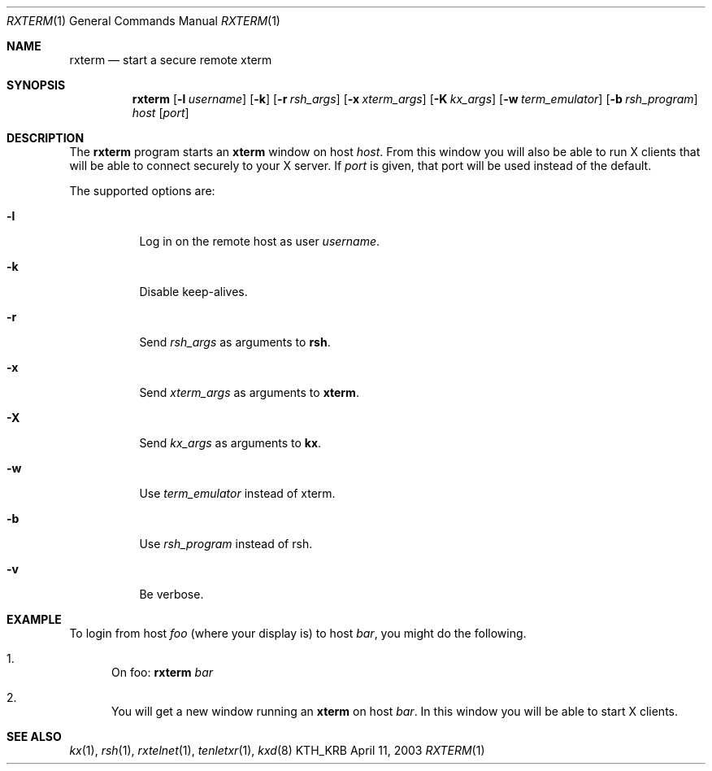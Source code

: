 .\" Copyright (c) 1996 - 1997, 2001 - 2003 Kungliga Tekniska Högskolan
.\" (Royal Institute of Technology, Stockholm, Sweden).
.\" All rights reserved.
.\"
.\" Redistribution and use in source and binary forms, with or without
.\" modification, are permitted provided that the following conditions
.\" are met:
.\"
.\" 1. Redistributions of source code must retain the above copyright
.\"    notice, this list of conditions and the following disclaimer.
.\"
.\" 2. Redistributions in binary form must reproduce the above copyright
.\"    notice, this list of conditions and the following disclaimer in the
.\"    documentation and/or other materials provided with the distribution.
.\"
.\" 3. Neither the name of the Institute nor the names of its contributors
.\"    may be used to endorse or promote products derived from this software
.\"    without specific prior written permission.
.\"
.\" THIS SOFTWARE IS PROVIDED BY THE INSTITUTE AND CONTRIBUTORS ``AS IS'' AND
.\" ANY EXPRESS OR IMPLIED WARRANTIES, INCLUDING, BUT NOT LIMITED TO, THE
.\" IMPLIED WARRANTIES OF MERCHANTABILITY AND FITNESS FOR A PARTICULAR PURPOSE
.\" ARE DISCLAIMED.  IN NO EVENT SHALL THE INSTITUTE OR CONTRIBUTORS BE LIABLE
.\" FOR ANY DIRECT, INDIRECT, INCIDENTAL, SPECIAL, EXEMPLARY, OR CONSEQUENTIAL
.\" DAMAGES (INCLUDING, BUT NOT LIMITED TO, PROCUREMENT OF SUBSTITUTE GOODS
.\" OR SERVICES; LOSS OF USE, DATA, OR PROFITS; OR BUSINESS INTERRUPTION)
.\" HOWEVER CAUSED AND ON ANY THEORY OF LIABILITY, WHETHER IN CONTRACT, STRICT
.\" LIABILITY, OR TORT (INCLUDING NEGLIGENCE OR OTHERWISE) ARISING IN ANY WAY
.\" OUT OF THE USE OF THIS SOFTWARE, EVEN IF ADVISED OF THE POSSIBILITY OF
.\" SUCH DAMAGE.
.\"
.\" $Id: rxterm.1,v 1.3 2013/06/17 19:11:36 robert Exp $
.\"
.Dd April 11, 2003
.Dt RXTERM 1
.Os KTH_KRB
.Sh NAME
.Nm rxterm
.Nd start a secure remote xterm
.Sh SYNOPSIS
.Nm rxterm
.Op Fl l Ar username
.Op Fl k
.Op Fl r Ar rsh_args
.Op Fl x Ar xterm_args
.Op Fl K Ar kx_args
.Op Fl w Ar term_emulator
.Op Fl b Ar rsh_program
.Ar host
.Op Ar port
.Sh DESCRIPTION
The
.Nm
program starts an
.Nm xterm
window on host
.Ar host .
From this window you will also be able to run X clients that will be
able to connect securely to your X server. If
.Ar port
is given, that port will be used instead of the default.
.Pp
The supported options are:
.Bl -tag -width Ds
.It Fl l
Log in on the remote host as user
.Ar username .
.It Fl k
Disable keep-alives.
.It Fl r
Send
.Ar rsh_args
as arguments to
.Nm rsh .
.It Fl x
Send
.Ar xterm_args
as arguments to
.Nm xterm .
.It Fl X
Send
.Ar kx_args
as arguments to
.Nm kx .
.It Fl w
Use
.Ar term_emulator
instead of xterm.
.It Fl b
Use
.Ar rsh_program
instead of rsh.
.It Fl v
Be verbose.
.El
.Sh EXAMPLE
To login from host
.Va foo
(where your display is)
to host
.Va bar ,
you might do the following.
.Bl -enum
.It
On foo:
.Nm
.Va bar
.It
You will get a new window running an
.Nm xterm
on host
.Va bar .
In this window you will be able to start X clients.
.El
.Sh SEE ALSO
.Xr kx 1 ,
.Xr rsh 1 ,
.Xr rxtelnet 1 ,
.Xr tenletxr 1 ,
.Xr kxd 8
